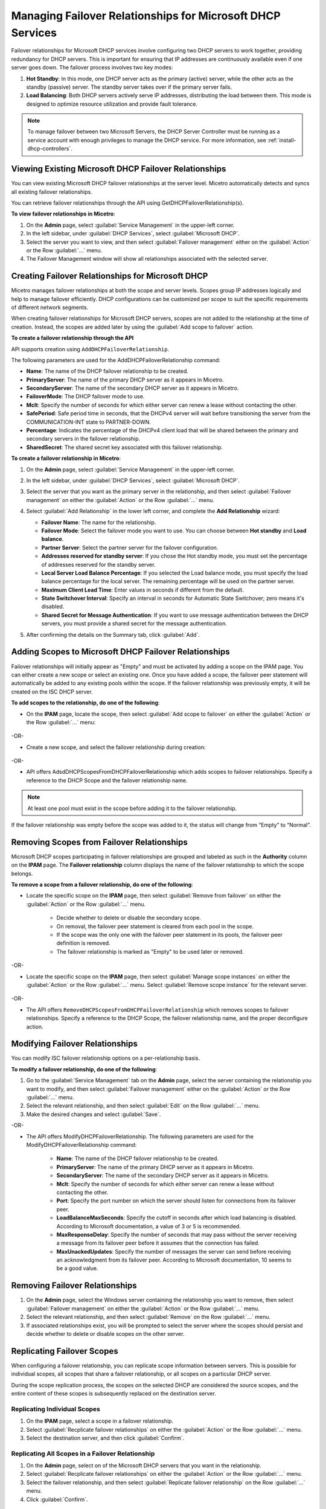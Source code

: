 .. meta::
   :description: Managing failover configurations for Microsoft Services in Micetro
   :keywords: failover management, Microsoft, DHCP, Windows

.. _failover-management-windows:


Managing Failover Relationships for Microsoft DHCP Services
===========================================================
Failover relationships for Microsoft DHCP services involve configuring two DHCP servers to work together, providing redundancy for DHCP servers. This is important for ensuring that IP addresses are continuously available even if one server goes down. The failover process involves two key modes:

1. **Hot Standby**: In this mode, one DHCP server acts as the primary (active) server, while the other acts as the standby (passive) server. The standby server takes over if the primary server fails.

2. **Load Balancing**: Both DHCP servers actively serve IP addresses, distributing the load between them. This mode is designed to optimize resource utilization and provide fault tolerance.

.. note::
   To manage failover between two Microsoft Servers, the DHCP Server Controller must be running as a service account with enough privileges to manage the DHCP service. For more information, see :ref:`install-dhcp-controllers`.

Viewing Existing Microsoft DHCP Failover Relationships
------------------------------------------------------
You can view existing Microsoft DHCP failover relationships at the server level. Micetro automatically detects and syncs all existing failover relationships. 

You can retrieve failover relationships through the API using GetDHCPFailoverRelationship(s). 

**To view failover relationships in Micetro**:

1.	On the **Admin** page, select :guilabel:`Service Management` in the upper-left corner.
2.	In the left sidebar, under :guilabel:`DHCP Services`, select :guilabel:`Microsoft DHCP`.
3. Select the server you want to view, and then select :guilabel:`Failover management` either on the :guilabel:`Action` or the Row :guilabel:`...` menu.
4. The Failover Management window will show all relationships associated with the selected server.


Creating Failover Relationships for Microsoft DHCP
--------------------------------------------------
Micetro manages failover relationships at both the scope and server levels. Scopes group IP addresses logically and help to manage failover efficiently. DHCP configurations can be customized per scope to suit the specific requirements of different network segments.

When creating failover relationships for Microsoft DHCP servers, scopes are not added to the relationship at the time of creation. Instead, the scopes are added later by using the :guilabel:`Add scope to failover` action.

**To create a failover relationship through the API**

API supports creation using ``AddDHCPFailoverRelationship``.

The following parameters are used for the AddDHCPFailoverRelationship command:

* **Name**: The name of the DHCP failover relationship to be created.
* **PrimaryServer**: The name of the primary DHCP server as it appears in Micetro.
* **SecondaryServer**: The name of the secondary DHCP server as it appears in Micetro.
* **FailoverMode**: The DHCP failover mode to use.
* **Mclt**: Specify the number of seconds for which either server can renew a lease without contacting the other.
* **SafePeriod**: Safe period time in seconds, that the DHCPv4 server will wait before transitioning the server from the COMMUNICATION-INT state to PARTNER-DOWN.
* **Percentage**: Indicates the percentage of the DHCPv4 client load that will be shared between the primary and secondary servers in the failover relationship.
* **SharedSecret**: The shared secret key associated with this failover relationship.

**To create a failover relationship in Micetro**:

1. On the **Admin** page, select :guilabel:`Service Management` in the upper-left corner.

2. In the left sidebar, under :guilabel:`DHCP Services`, select :guilabel:`Microsoft DHCP`.

3. Select the server that you want as the primary server in the relationship, and then select :guilabel:`Failover management` on either the :guilabel:`Action` or the Row :guilabel:`...` menu.

4. Select :guilabel:`Add Relationship` in the lower left corner, and complete the **Add Relationship** wizard:

   .. image:: ../../images/failover-add-microsoft.png
      :width: 65%

   * **Failover Name**: The name for the relationship.

   * **Failover Mode**: Select the failover mode you want to use. You can choose between **Hot standby** and **Load balance**.
   
   * **Partner Server**: Select the partner server for the failover configuration.
   
   * **Addresses reserved for standby server**: If you chose the Hot standby mode, you must set the percentage of addresses reserved for the standby server.
   
   * **Local Server Load Balance Percentage**: If you selected the Load balance mode, you must specify the load balance percentage for the local server. The remaining percentage will be used on the partner server.
   
   * **Maximum Client Lead Time**: Enter values in seconds if different from the default.

   * **State Switchover Interval**: Specify an interval in seconds for Automatic State Switchover; zero means it's disabled.

   * **Shared Secret for Message Authentication**: If you want to use message authentication between the DHCP servers, you must provide a shared secret for the message authentication.

5. After confirming the details on the Summary tab, click :guilabel:`Add`.

Adding Scopes to Microsoft DHCP Failover Relationships
------------------------------------------------------
Failover relationships will initially appear as "Empty" and must be activated by adding a scope on the IPAM page. You can either create a new scope or select an existing one. 
Once you have added a scope, the failover peer statement will automatically be added to any existing pools within the scope. If the failover relationship was previously empty, it will be created on the ISC DHCP server. 

**To add scopes to the relationship, do one of the following**:

*	On the **IPAM** page, locate the scope, then select :guilabel:`Add scope to failover` on either the :guilabel:`Action` or the Row :guilabel:`...` menu:

   .. image:: ../../images/failover-add-scope.png
      :width: 65%

-OR-

* Create a new scope, and select the failover relationship during creation:

   .. image:: ../../images/failover-create-scope.png
      :width: 65%

-OR-

* API offers AdsdDHCPScopesFromDHCPFailoverRelationship which adds scopes to failover relationships. Specify a reference to the DHCP Scope and the failover relationship name.

.. note::
   At least one pool must exist in the scope before adding it to the failover relationship.

If the failover relationship was empty before the scope was added to it, the status will change from “Empty” to “Normal”.

.. image:: ../../images/failover-state-microsoft.png
   :width: 65%

Removing Scopes from Failover Relationships
--------------------------------------------
Microsoft DHCP scopes participating in failover relationships are grouped and labeled as such in the **Authority** column on the **IPAM** page. The **Failover relationship** column displays the name of the failover relationship to which the scope belongs.

**To remove a scope from a failover relationship, do one of the following**:

* Locate the specific scope on the **IPAM** page, then select :guilabel:`Remove from failover` on either the :guilabel:`Action` or the Row :guilabel:`...` menu. 

   .. image:: ../../images/failover-microsoft-remove-scope.png
      :width: 65%

   *	Decide whether to delete or disable the secondary scope.
   *	On removal, the failover peer statement is cleared from each pool in the scope.
   *	If the scope was the only one with the failover peer statement in its pools, the failover peer definition is removed. 
   *	The failover relationship is marked as "Empty" to be used later or removed.

-OR-

* Locate the specific scope on the **IPAM** page, then select :guilabel:`Manage scope instances` on either the :guilabel:`Action` or the Row :guilabel:`...` menu. Select :guilabel:`Remove scope instance` for the relevant server.

   .. image:: ../../images/failover-microsoft-remove-scope-instance.png
      :width: 65%

-OR-

* The API offers ``RemoveDHCPScopesFromDHCPFailoverRelationship`` which removes scopes to failover relationships. Specify a reference to the DHCP Scope, the failover relationship name, and the proper deconfigure action.

Modifying Failover Relationships
--------------------------------
You can modify ISC failover relationship options on a per-relationship basis. 

**To modify a failover relationship, do one of the following**:

1.	Go to the :guilabel:`Service Management` tab on the **Admin** page, select the server containing the relationship you want to modify, and then select :guilabel:`Failover management` either on the :guilabel:`Action` or the Row :guilabel:`...` menu.
2.	Select the relevant relationship, and then select :guilabel:`Edit` on the Row :guilabel:`...` menu.
3.	Make the desired changes and select :guilabel:`Save`.

-OR-

* The API offers ModifyDHCPFailoverRelationship. The following parameters are used for the ModifyDHCPFailoverRelationship command:

   *	**Name**: The name of the DHCP failover relationship to be created.
   *	**PrimaryServer**: The name of the primary DHCP server as it appears in Micetro.
   *	**SecondaryServer**: The name of the secondary DHCP server as it appears in Micetro.
   *	**Mclt**: Specify the number of seconds for which either server can renew a lease without contacting the other.
   *	**Port**: Specify the port number on which the server should listen for connections from its failover peer.
   *	**LoadBalanceMaxSeconds**: Specify the cutoff in seconds after which load balancing is disabled. According to Microsoft documentation, a value of 3 or 5 is recommended.  
   *	**MaxResponseDelay**: Specify the number of seconds that may pass without the server receiving a message from its failover peer before it assumes that the connection has failed.
   *	**MaxUnackedUpdates**: Specify the number of messages the server can send before receiving an acknowledgment from its failover peer. According to Microsoft documentation, 10 seems to be a good value.


Removing Failover Relationships 
--------------------------------

1. On the **Admin** page, select the Windows server containing the relationship you want to remove, then select :guilabel:`Failover management` on either the :guilabel:`Action` or the Row :guilabel:`...` menu.

2. Select the relevant relationship, and then select :guilabel:`Remove` on the Row :guilabel:`...` menu.

3. If associated relationships exist, you will be prompted to select the server where the scopes should persist and decide whether to delete or disable scopes on the other server.


Replicating Failover Scopes
----------------------------
When configuring a failover relationship, you can replicate scope information between servers. This is possible for individual scopes, all scopes that share a failover relationship, or all scopes on a particular DHCP server. 

During the scope replication process, the scopes on the selected DHCP are considered the source scopes, and the entire content of these scopes is subsequently replaced on the destination server.

Replicating Individual Scopes
^^^^^^^^^^^^^^^^^^^^^^^^^^^^^^
1. On the **IPAM** page, select a scope in a failover relationship.

2. Select :guilabel:`Recplicate failover relationships` on either the :guilabel:`Action` or the Row :guilabel:`...` menu.

3. Select the destination server, and then click :guilabel:`Confirm`.

Replicating All Scopes in a Failover Relationship
^^^^^^^^^^^^^^^^^^^^^^^^^^^^^^^^^^^^^^^^^^^^^^^^^^
1. On the **Admin** page, select on of the Microsoft DHCP servers that you want in the relationship.

2. Select :guilabel:`Recplicate failover relationships` on either the :guilabel:`Action` or the Row :guilabel:`...` menu.

3. Select the failover relationship, and then select :guilabel:`Replicate failover relationship` on the Row :guilabel:`...` menu.

4. Click :guilabel:`Confirm`.

Replicating All Failover Scopes on a DHCP Server
^^^^^^^^^^^^^^^^^^^^^^^^^^^^^^^^^^^^^^^^^^^^^^^^^

.. note::
   During the replication process, the scopes designated on the chosen DHCP server serve as the source scopes. Subsequently, the entire contents of each scope are substituted on the partner server, ensuring a comprehensive and synchronized replication of scope information between the two servers.

1. On the **Admin** page, select one of the Microsoft DHCP servers that you want in the relationship.

2. Select :guilabel:`Recplicate failover relationships` on either the :guilabel:`Action` or the Row :guilabel:`...` menu.

3. Click :guilabel:`Confirm`.
